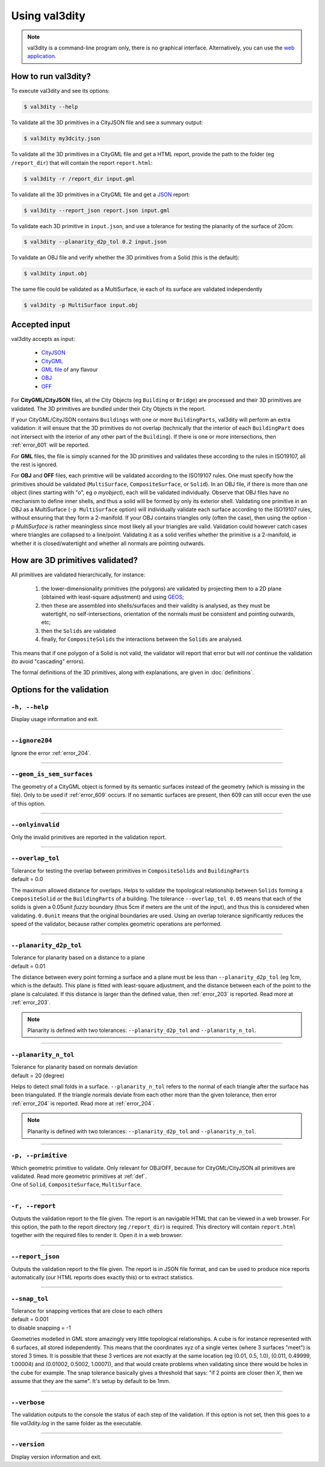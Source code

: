 
==============
Using val3dity
==============

.. note::

  val3dity is a command-line program only, there is no graphical interface. Alternatively, you can use the `web application <http://geovalidation.bk.tudelft.nl/val3dity>`_.

How to run val3dity?
--------------------

To execute val3dity and see its options:

.. code-block:: bash

  $ val3dity --help
    

To validate all the 3D primitives in a CityJSON file and see a summary output:

.. code-block:: bash

  $ val3dity my3dcity.json 


To validate all the 3D primitives in a CityGML file and get a HTML report, provide the path to the folder (eg ``/report_dir``) that will contain the report ``report.html``:

.. code-block:: bash

  $ val3dity -r /report_dir input.gml


To validate all the 3D primitives in a CityGML file and get a `JSON <http://json.org/>`_ report:

.. code-block:: bash

  $ val3dity --report_json report.json input.gml


To validate each 3D primitive in ``input.json``, and use a tolerance for testing the planarity of the surface of 20cm:

.. code-block:: bash

  $ val3dity --planarity_d2p_tol 0.2 input.json


To validate an OBJ file and verify whether the 3D primitives from a Solid (this is the default):

.. code-block:: bash

  $ val3dity input.obj 

The same file could be validated as a MultiSurface, ie each of its surface are validated independently

.. code-block:: bash

  $ val3dity -p MultiSurface input.obj
    

Accepted input
--------------

val3dity accepts as input:

  - `CityJSON <http://www.cityjson.org>`_
  - `CityGML <https://www.citygml.org>`_ 
  - `GML file <https://en.wikipedia.org/wiki/Geography_Markup_Language>`_ of any flavour
  - `OBJ <https://en.wikipedia.org/wiki/Wavefront_.obj_file>`_ 
  - `OFF <https://en.wikipedia.org/wiki/OFF_(file_format)>`_

For **CityGML/CityJSON** files, all the City Objects (eg ``Building`` or ``Bridge``) are processed and their 3D primitives are validated.
The 3D primitives are bundled under their City Objects in the report.

If your CityGML/CityJSON contains ``Buildings`` with one or more ``BuildingParts``, val3dity will perform an extra validation: it will ensure that the 3D primitives do not overlap (technically that the interior of each ``BuildingPart`` does not intersect with the interior of any other part of the ``Building``).
If there is one or more intersections, then :ref:`error_601` will be reported.

For **GML** files, the file is simply scanned for the 3D primitives and validates these according to the rules in ISO19107, all the rest is ignored. 

For **OBJ** and **OFF** files, each primitive will be validated according to the ISO19107 rules. One must specify how the primitives should be validated (``MultiSurface``, ``CompositeSurface``, or ``Solid``).
In an OBJ file, if there is more than one object (lines starting with "o", eg `o myobject`), each will be validated individually.
Observe that OBJ files have no mechanism to define inner shells, and thus a solid will be formed by only its exterior shell.
Validating one primitive in an OBJ as a MultiSurface (``-p MultiSurface`` option) will individually validate each surface according to the ISO19107 rules, without ensuring that they form a 2-manifold.
If your OBJ contains triangles only (often the case), then using the option `-p MultiSurface` is rather meaningless since most likely all your triangles are valid. Validation could however catch cases where triangles are collapsed to a line/point.
Validating it as a solid verifies whether the primitive is a 2-manifold, ie whether it is closed/watertight and whether all normals are pointing outwards.



How are 3D primitives validated?
--------------------------------

All primitives are validated hierarchically, for instance:

  1. the lower-dimensionality primitives (the polygons) are validated by projecting them to a 2D plane (obtained with least-square adjustment) and using `GEOS <http://trac.osgeo.org/geos/>`_;
  2. then these are assembled into shells/surfaces and their validity is analysed, as they must be watertight, no self-intersections, orientation of the normals must be consistent and pointing outwards, etc;
  3. then the ``Solids`` are validated
  4. finally, for ``CompositeSolids`` the interactions between the ``Solids`` are analysed.

This means that if one polygon of a Solid is not valid, the validator will report that error but will *not* continue the validation (to avoid "cascading" errors). 

The formal definitions of the 3D primitives, along with explanations, are given in :doc:`definitions`.

.. image:: _static/workflow.svg
   :width: 60%



Options for the validation
--------------------------

``-h, --help``
*****************
|  Display usage information and exit.

----

``--ignore204``
***************
|  Ignore the error :ref:`error_204`.

----


``--geom_is_sem_surfaces``
**************************
| The geometry of a CityGML object is formed by its semantic surfaces instead of the geometry (which is missing in the file). Only to be used if :ref:`error_609` occurs. If no semantic surfaces are present, then 609 can still occur even the use of this option.

----


``--onlyinvalid``
*****************
|  Only the invalid primitives are reported in the validation report.


----

.. _option_overlap_tol:

``--overlap_tol``
*****************
|  Tolerance for testing the overlap between primitives in ``CompositeSolids`` and ``BuildingParts``
|  default = 0.0

The maximum allowed distance for overlaps. Helps to validate the topological relationship between ``Solids`` forming a ``CompositeSolid`` or the ``BuildingParts`` of a building.
The tolerance ``--overlap_tol 0.05`` means that each of the solids is given a 0.05unit *fuzzy* boundary (thus 5cm if meters are the unit of the input), and thus this is considered when validating. ``0.0unit`` means that the original boundaries are used.
Using an overlap tolerance significantly reduces the speed of the validator, because rather complex geometric operations are performed.

.. image:: _static/vcsol_2.png
   :width: 100%

----

``--planarity_d2p_tol``
***********************
|  Tolerance for planarity based on a distance to a plane 
|  default = 0.01

The distance between every point forming a surface and a plane must be less than ``--planarity_d2p_tol`` (eg 1cm, which is the default).
This plane is fitted with least-square adjustment, and the distance between each of the point to the plane is calculated.
If this distance is larger than the defined value, then :ref:`error_203` is reported. Read more at :ref:`error_203`.

.. note::  
  Planarity is defined with two tolerances: ``--planarity_d2p_tol`` and ``--planarity_n_tol``.

----

``--planarity_n_tol``
*********************
|  Tolerance for planarity based on normals deviation 
|  default = 20 (degree)

Helps to detect small folds in a surface. ``--planarity_n_tol`` refers to the normal of each triangle after the surface has been triangulated. If the triangle normals deviate from each other more than the given tolerance, then error :ref:`error_204` is reported. Read more at :ref:`error_204`.

.. note::  
  Planarity is defined with two tolerances: ``--planarity_d2p_tol`` and ``--planarity_n_tol``.

----


``-p, --primitive``
*******************
|  Which geometric primitive to validate. Only relevant for OBJ/OFF, because for CityGML/CityJSON all primitives are validated. Read more geometric primitives at :ref:`def`.
|  One of ``Solid``, ``CompositeSurface``, ``MultiSurface``.

----

.. _report:

``-r, --report``
****************
|  Outputs the validation report to the file given. The report is an navigable HTML that can be viewed in a web browser. For this option, the path to the report directory (eg ``/report_dir``) is required. This directory will contain ``report.html`` together with the required files to render it. Open it in a web browser.


----

.. _report_json:

``--report_json``
*****************
|  Outputs the validation report to the file given. The report is in JSON file format, and can be used to produce nice reports automatically (our HTML reports does exactly this) or to extract statistics.


----

.. _snap_tol:

``--snap_tol``
**************
|  Tolerance for snapping vertices that are close to each others
|  default = 0.001
|  to disable snapping = -1 

Geometries modelled in GML store amazingly very little topological relationships. 
A cube is for instance represented with 6 surfaces, all stored independently. 
This means that the coordinates xyz of a single vertex (where 3 surfaces "meet") is stored 3 times. 
It is possible that these 3 vertices are not exactly at the same location (eg (0.01, 0.5, 1.0), (0.011, 0.49999, 1.00004) and (0.01002, 0.5002, 1.0007)), and that would create problems when validating since there would be holes in the cube for example. 
The snap tolerance basically gives a threshold that says: "if 2 points are closer then *X*, then we assume that they are the same". 
It's setup by default to be 1mm. 

----

``--verbose``
*************
|  The validation outputs to the console the status of each step of the validation. If this option is not set, then this goes to a file `val3dity.log` in the same folder as the executable.

----

``--version``
*****************
|  Display version information and exit.

